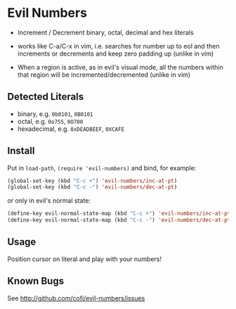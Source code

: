 * Evil Numbers
  - Increment / Decrement binary, octal, decimal and hex literals

  - works like C-a/C-x in vim, i.e. searches for number up to eol and then
    increments or decrements and keep zero padding up (unlike in vim)

  - When a region is active, as in evil's visual mode, all the
    numbers within that region will be incremented/decremented (unlike
    in vim)

** Detected Literals
    - binary, e.g. =0b0101=, =0B0101=
    - octal, e.g. =0o755=, =0O700=
    - hexadecimal, e.g. =0xDEADBEEF=, =0XCAFE=

** Install
   Put in =load-path=, =(require 'evil-numbers)= and bind, for example:

   #+BEGIN_SRC emacs-lisp
     (global-set-key (kbd "C-c +") 'evil-numbers/inc-at-pt)
     (global-set-key (kbd "C-c -") 'evil-numbers/dec-at-pt)
   #+END_SRC

   or only in evil's normal state:

   #+BEGIN_SRC emacs-lisp
    (define-key evil-normal-state-map (kbd "C-c +") 'evil-numbers/inc-at-pt)
    (define-key evil-normal-state-map (kbd "C-c -") 'evil-numbers/dec-at-pt)
   #+END_SRC

** Usage
   Position cursor on literal and play with your numbers!

** Known Bugs
   See http://github.com/cofi/evil-numbers/issues
